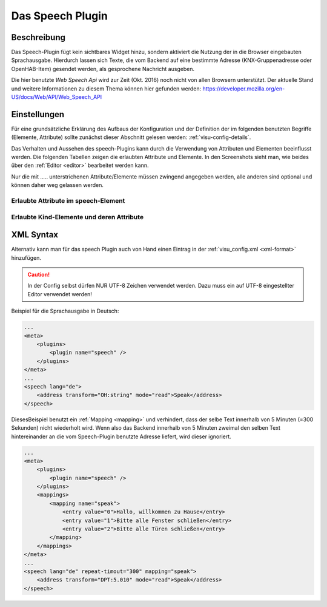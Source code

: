 .. _speech:

Das Speech Plugin
=================

.. api-doc:: cv.plugins.Speech

Beschreibung
------------

Das Speech-Plugin fügt kein sichtbares Widget hinzu, sondern aktiviert die Nutzung der in die Browser eingebauten
Sprachausgabe. Hierdurch lassen sich Texte, die vom Backend auf eine bestimmte Adresse (KNX-Gruppenadresse
oder OpenHAB-Item) gesendet werden, als gesprochene Nachricht ausgeben.

Die hier benutzte *Web Speech Api* wird zur Zeit (Okt. 2016) noch nicht von allen Browsern unterstützt.
Der aktuelle Stand und weitere Informationen zu diesem Thema können hier gefunden werden:
https://developer.mozilla.org/en-US/docs/Web/API/Web_Speech_API

Einstellungen
-------------

Für eine grundsätzliche Erklärung des Aufbaus der Konfiguration und der Definition der im folgenden benutzten
Begriffe (Elemente, Attribute) sollte zunächst dieser Abschnitt gelesen werden: :ref:`visu-config-details`.

Das Verhalten und Aussehen des speech-Plugins kann durch die Verwendung von Attributen und Elementen beeinflusst werden.
Die folgenden Tabellen zeigen die erlaubten Attribute und Elemente. In den Screenshots sieht man, wie
beides über den :ref:`Editor <editor>` bearbeitet werden kann.

Nur die mit ..... unterstrichenen Attribute/Elemente müssen zwingend angegeben werden, alle anderen sind optional und können
daher weg gelassen werden.


Erlaubte Attribute im speech-Element
^^^^^^^^^^^^^^^^^^^^^^^^^^^^^^^^^^^^

.. parameter-information:: speech

.. .. widget-example::
    :editor: attributes
    :scale: 75
    :align: center

    <caption>Attribute im Editor (vereinfachte Ansicht) [#f1]_</caption>
    <meta>
        <plugins>
            <plugin name="speech" />
        </plugins>
    </meta>
    <speech lang="de" repeat-timeout="300">
        <address transform="OH:string" mode="read">Speak</address>
    </speech>


Erlaubte Kind-Elemente und deren Attribute
^^^^^^^^^^^^^^^^^^^^^^^^^^^^^^^^^^^^^^^^^^

.. elements-information:: speech

.. .. widget-example::
    :editor: elements
    :scale: 75
    :align: center

    <caption>Elemente im Editor</caption>
    <meta>
        <plugins>
            <plugin name="speech" />
        </plugins>
    </meta>
    <speech lang="de" repeat-timeout="300">
        <address transform="OH:string" mode="read">Speak</address>
    </speech>

XML Syntax
----------

Alternativ kann man für das speech Plugin auch von Hand einen Eintrag in
der :ref:`visu_config.xml <xml-format>` hinzufügen.

.. CAUTION::
    In der Config selbst dürfen NUR UTF-8 Zeichen verwendet
    werden. Dazu muss ein auf UTF-8 eingestellter Editor verwendet werden!

Beispiel für die Sprachausgabe in Deutsch:

.. code-block:: xml

    ...
    <meta>
        <plugins>
            <plugin name="speech" />
        </plugins>
    </meta>
    ...
    <speech lang="de">
        <address transform="OH:string" mode="read">Speak</address>
    </speech>

DiesesBeispiel benutzt ein :ref:`Mapping <mapping>` und verhindert, dass der selbe Text
innerhalb von 5 Minuten (=300 Sekunden) nicht wiederholt wird. Wenn also das Backend innerhalb
von 5 Minuten zweimal den selben Text hintereinander an die vom Speech-Plugin benutzte Adresse liefert,
wird dieser ignoriert.


.. code-block:: xml

    ...
    <meta>
        <plugins>
            <plugin name="speech" />
        </plugins>
        <mappings>
            <mapping name="speak">
                <entry value="0">Hallo, willkommen zu Hause</entry>
                <entry value="1">Bitte alle Fenster schließen</entry>
                <entry value="2">Bitte alle Türen schließen</entry>
            </mapping>
        </mappings>
    </meta>
    ...
    <speech lang="de" repeat-timout="300" mapping="speak">
        <address transform="DPT:5.010" mode="read">Speak</address>
    </speech>
